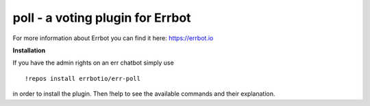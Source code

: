 poll - a voting plugin for Errbot
=================================

For more information about Errbot you can find it here: https://errbot.io

**Installation**

If you have the admin rights on an err chatbot simply use
::
    !repos install errbotio/err-poll

in order to install the plugin.
Then !help to see the available commands and their explanation.


